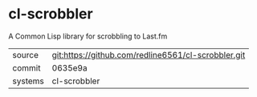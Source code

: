 * cl-scrobbler

A Common Lisp library for scrobbling to Last.fm

|---------+-----------------------------------------------------|
| source  | git:https://github.com/redline6561/cl-scrobbler.git |
| commit  | 0635e9a                                             |
| systems | cl-scrobbler                                        |
|---------+-----------------------------------------------------|
